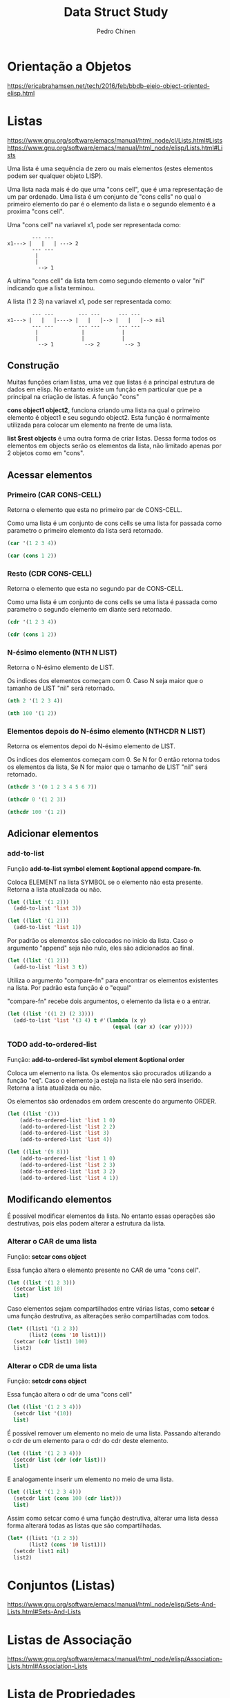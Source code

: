 #+TITLE:        Data Struct Study
#+AUTHOR:       Pedro Chinen
#+EMAIL:        ph.u.chinen@gmail.com
#+DATE-CREATED: [2018-02-09 Fri]
#+DATE-UPDATED: [2018-03-01 Thu]

* Orientação a Objetos
:PROPERTIES:
:ID:       34c8e45a-972a-4348-abe8-c0cd75fff43a
:END:

https://ericabrahamsen.net/tech/2016/feb/bbdb-eieio-object-oriented-elisp.html

* Listas
:PROPERTIES:
:ID:       38a6ba3e-669c-47ec-b294-3eb5c12c7e39
:END:

https://www.gnu.org/software/emacs/manual/html_node/cl/Lists.html#Lists
https://www.gnu.org/software/emacs/manual/html_node/elisp/Lists.html#Lists

Uma lista é uma sequência de zero ou mais elementos (estes elementos podem ser qualquer objeto LISP).

Uma lista nada mais é do que uma "cons cell", que é uma representação de um par ordenado. Uma lista é um conjunto de "cons cells" no qual o primeiro elemento do par é o elemento da lista e o segundo elemento é a proxima "cons cell".

Uma "cons cell" na variavel x1, pode ser representada como:

#+begin_src text
          --- --- 
  x1---> |   |   | ---> 2
          --- --- 
           |      
           |      
            --> 1 
#+end_src


A ultima "cons cell" da lista tem como segundo elemento o valor "nil" indicando que a lista terminou.

A lista (1 2 3) na variavel x1,  pode ser representada como:

#+begin_src text
          --- ---        --- ---      --- ---
  x1---> |   |   |----> |   |   |--> |   |   |--> nil
          --- ---        --- ---      --- ---
           |              |            |
           |              |            |
            --> 1          --> 2        --> 3
#+end_src

** Construção
:PROPERTIES:
:ID:       e59c9a25-d93d-4804-b497-a319f0def929
:END:

Muitas funções criam listas, uma vez que listas é a principal estrutura de dados em elisp. No entanto existe um função em particular que pe a principal na criação de listas. A função "cons"

*cons object1 object2*, funciona criando uma lista na qual o primeiro elemento é object1 e seu segundo object2. Esta função é normalmente utilizada para colocar um elemento na frente de uma lista.

*list $rest objects* é uma outra forma de criar listas. Dessa forma todos os elementos em objects serão os elementos da lista, não limitado apenas por 2 objetos como em "cons".

** Acessar elementos
:PROPERTIES:
:ID:       c58b5ea1-a9b2-495a-8064-2397223c6a78
:END:

*** Primeiro (CAR CONS-CELL)
:PROPERTIES:
:ID:       a22f46ed-5a0e-467f-9bec-526d175cf58d
:END:

Retorna o elemento que esta no primeiro par de CONS-CELL.

Como uma lista é um conjunto de cons cells se uma lista for passada como parametro o primeiro elemento da lista será retornado.

#+begin_src emacs-lisp
  (car '(1 2 3 4))
#+end_src

#+RESULTS:
: 1

#+begin_src emacs-lisp
  (car (cons 1 2))
#+end_src

#+RESULTS:
: 1

*** Resto (CDR CONS-CELL)
:PROPERTIES:
:ID:       d9e4321f-1f01-40a2-9920-cbde291e1156
:END:

Retorna o elemento que esta no segundo par de CONS-CELL.

Como uma lista é um conjunto de cons cells se uma lista é passada como parametro o segundo elemento em diante será retornado.

#+begin_src emacs-lisp
  (cdr '(1 2 3 4))
#+end_src

#+RESULTS:
| 2 | 3 | 4 |

#+begin_src emacs-lisp
  (cdr (cons 1 2))
#+end_src

#+RESULTS:
: 2

*** N-ésimo elemento (NTH N LIST)
:PROPERTIES:
:ID:       3ef93ba7-f9c1-452f-b539-de9556455bdb
:END:

Retorna o N-ésimo elemento de LIST.

Os indices dos elementos começam com 0. Caso N seja maior que o tamanho de LIST "nil" será retornado.

#+begin_src emacs-lisp
  (nth 2 '(1 2 3 4))
#+end_src

#+RESULTS:
: 3

#+begin_src emacs-lisp
  (nth 100 '(1 2))
#+end_src

#+RESULTS:

*** Elementos depois do N-ésimo elemento (NTHCDR N LIST)
:PROPERTIES:
:ID:       03fd5be6-4923-4ee9-a003-e4afc25efa8d
:END:

Retorna os elementos depoi do N-ésimo elemento de LIST.

Os indices dos elementos começam com 0. Se N for 0 então retorna todos os elementos da lista, Se N for maior que o tamanho de LIST "nil" será retornado.

#+begin_src emacs-lisp
  (nthcdr 3 '(0 1 2 3 4 5 6 7))
#+end_src

#+RESULTS:
| 3 | 4 | 5 | 6 | 7 |

#+begin_src emacs-lisp
  (nthcdr 0 '(1 2 3))
#+end_src

#+RESULTS:
| 1 | 2 | 3 |

#+begin_src emacs-lisp
  (nthcdr 100 '(1 2))
#+end_src

#+RESULTS:

** Adicionar elementos
:PROPERTIES:
:ID:       b7529299-f5fe-4720-8638-505754740358
:END:

*** add-to-list
:PROPERTIES:
:ID:       cefd0948-6ffa-4493-8cd5-fd9463745284
:END:

Função *add-to-list symbol element &optional append compare-fn*.

Coloca ELEMENT na lista SYMBOL se o elemento não esta presente. Retorna a lista atualizada ou não.

#+begin_src emacs-lisp
  (let ((list '(1 2)))
    (add-to-list 'list 3))
#+end_src

#+RESULTS:
| 3 | 1 | 2 |

#+begin_src emacs-lisp
  (let ((list '(1 2)))
    (add-to-list 'list 1))
#+end_src

#+RESULTS:
| 1 | 2 |

Por padrão os elementos são colocados no inicio da lista. Caso o argumento "append" seja não nulo, eles são adicionados ao final.

#+begin_src emacs-lisp
  (let ((list '(1 2)))
    (add-to-list 'list 3 t))
#+end_src

#+RESULTS:
| 1 | 2 | 3 |

Utiliza o argumento "compare-fn" para encontrar os elementos existentes na lista. Por padrão esta função é o "equal"

"compare-fn" recebe dois argumentos, o elemento da lista e o a entrar.

#+begin_src emacs-lisp
  (let ((list '((1 2) (2 3))))
    (add-to-list 'list '(3 4) t #'(lambda (x y)
                                    (equal (car x) (car y)))))
#+end_src

#+RESULTS:
| 1 | 2 |
| 2 | 3 |
| 3 | 4 |

*** TODO add-to-ordered-list
:PROPERTIES:
:ID:       af2160b8-4c3b-4b53-8975-681fcd5848d0
:END:

Função: *add-to-ordered-list symbol element &optional order*

Coloca um elemento na lista. Os elementos são procurados utilizando a função "eq". Caso o elemento ja esteja na lista ele não será inserido. Retorna a lista atualizada ou não.

Os elementos são ordenados em ordem crescente do argumento ORDER.

#+begin_src emacs-lisp
  (let ((list '()))
      (add-to-ordered-list 'list 1 0)
      (add-to-ordered-list 'list 2 2)
      (add-to-ordered-list 'list 3)
      (add-to-ordered-list 'list 4))
#+end_src

#+RESULTS:
| 1 | 2 | 4 | 3 |

#+begin_src emacs-lisp
  (let ((list '(9 8)))
      (add-to-ordered-list 'list 1 0)
      (add-to-ordered-list 'list 2 3)
      (add-to-ordered-list 'list 3 2)
      (add-to-ordered-list 'list 4 1))
#+end_src

#+RESULTS:
| 1 | 4 | 3 | 2 | 9 | 8 |

** Modificando elementos
:PROPERTIES:
:ID:       c754e3ed-9cec-4cac-b1e9-4462c1445475
:END:

É possível modificar elementos da lista. No entanto essas operações são destrutivas, pois elas podem alterar a estrutura da lista.

*** Alterar o CAR de uma lista
:PROPERTIES:
:ID:       50a0aed8-4172-4e6a-a563-0351294ccaf3
:END:

Função: *setcar cons object*

Essa função altera o elemento presente no CAR de uma "cons cell".

#+begin_src emacs-lisp
  (let ((list '(1 2 3)))
    (setcar list 10)
    list)
#+end_src

#+RESULTS:
| 10 | 2 | 3 |

Caso elementos sejam compartilhados entre várias listas, como *setcar* é uma função destrutiva, as alterações serão compartilhadas com todos.

#+begin_src emacs-lisp
  (let* ((list1 '(1 2 3))
         (list2 (cons '10 list1)))
    (setcar (cdr list1) 100)
    list2)
#+end_src

#+RESULTS:
| 10 | 1 | 100 | 3 |

*** Alterar o CDR de uma lista
:PROPERTIES:
:ID:       35b84dad-1913-4366-aa2a-77519870c568
:END:

Função: *setcdr cons object*

Essa função altera o cdr de uma "cons cell"

#+begin_src emacs-lisp
  (let ((list '(1 2 3 4)))
    (setcdr list '(10))
    list)
#+end_src

#+RESULTS:

É possível remover um elemento no meio de uma lista. Passando alterando o cdr de um elemento para o cdr do cdr deste elemento.

#+begin_src emacs-lisp
  (let ((list '(1 2 3 4)))
    (setcdr list (cdr (cdr list)))
    list)
#+end_src

E analogamente inserir um elemento no meio de uma lista.

#+begin_src emacs-lisp
  (let ((list '(1 2 3 4)))
    (setcdr list (cons 100 (cdr list)))
    list)
#+end_src

Assim como setcar como é uma função destrutiva, alterar uma lista dessa forma alterará todas as listas que são compartilhadas.

#+begin_src emacs-lisp
  (let* ((list1 '(1 2 3))
         (list2 (cons '10 list1)))
    (setcdr list1 nil)
    list2)
#+end_src

* Conjuntos (Listas)
:PROPERTIES:
:ID:       e043d6ec-1d4b-4cf4-aa1e-20dc13391d65
:END:

https://www.gnu.org/software/emacs/manual/html_node/elisp/Sets-And-Lists.html#Sets-And-Lists

* Listas de Associação
:PROPERTIES:
:ID:       c168ce96-e866-45ad-a08f-fb92c759559a
:END:

https://www.gnu.org/software/emacs/manual/html_node/elisp/Association-Lists.html#Association-Lists

* Lista de Propriedades
:PROPERTIES:
:ID:       e3c3cbe0-ed32-49ef-a675-3ccd89da54ce
:END:

https://www.gnu.org/software/emacs/manual/html_node/elisp/Property-Lists.html#Property-Lists

* Estruturas
:PROPERTIES:
:ID:       31f7cd19-1442-4360-8e24-172393737b50
:END:

https://www.gnu.org/software/emacs/manual/html_node/cl/Structures.html#Structures

* Hash Table
:PROPERTIES:
:ID:       c064d4a0-4a0d-4dfa-9bd5-bcb4d04cf990
:END:

https://www.gnu.org/software/emacs/manual/html_node/elisp/Hash-Tables.html

Hash table é um tipo de tabela de rápido acesso. Cada chave correspode a um valor. Algumas das suas caracteristicas são: Rapidade de acesso a valores guardados independente da quantidade de dados armazenados; Seus valores e chaves não estão em uma ordem específica;

Elisp provê um tipo para "hash table" junto com uma série de funções pra operar com este tipo de dado. Eles apresentam uma forma especial de representação gráfica

#+begin_src emacs-lisp
  (make-hash-table)
#+end_src

#+RESULTS:
: #s(hash-table size 65 test eql rehash-size 1.5 rehash-threshold 0.8 data ())

** Criando Hash tables
:PROPERTIES:
:ID:       9c99981a-1e5b-4615-9fcf-82b44a3213bc
:END:

A principal função parar criar "hash tables" é (make-hash-table), ela apresenta alguns parametros que podem ser alterados tornando as tabelas mais expecíficas para cada oportunidade.

*** Argumento :test
:PROPERTIES:
:ID:       3f80d21a-a45b-4cc7-9cf9-f48a28172d2e
:END:

Este tipo especifica o método utilizado para comparar chaves a fim de verificar se encontrou o valor procurado.

O valor padrão é "eql". Outros valores que podem ser colocados são: "eq" e "equal".

#+begin_src emacs-lisp
  (make-hash-table :test 'eql)
#+end_src

#+RESULTS:
: #s(hash-table size 65 test eql rehash-size 1.5 rehash-threshold 0.8 data ())

#+begin_src emacs-lisp
  (make-hash-table :test 'eq)
#+end_src

#+RESULTS:
: #s(hash-table size 65 test eq rehash-size 1.5 rehash-threshold 0.8 data ())

#+begin_src emacs-lisp
  (make-hash-table :test 'equal)
#+end_src

#+RESULTS:
: #s(hash-table size 65 test equal rehash-size 1.5 rehash-threshold 0.8 data ())


*** Argumento :weakness
:PROPERTIES:
:ID:       89416869-2328-4bb1-9cff-d9f8ebe1ae4b
:END:

Esse argumento verifica se as chaves e os valores na tabela são preservados do coletor de lixo do sistema. 

O valor deve ser: "nil", "key", "value", "key-or-value", "key-and-value". 

Se o valor for "key" então a tabela não previne suas chaves de serem coletadas; Se uma chave for coletada a associação correspondente é removida da tabela.

#+begin_src emacs-lisp
  (make-hash-table :weakness 'key)
#+end_src

#+RESULTS:
: #s(hash-table size 65 test eql weakness key rehash-size 1.5 rehash-threshold 0.8 data ())

Se o valor for "value" então a tabela não previne seus valores de serem coletados; Se um valor é coletado a associação correspondente é removida.

#+begin_src emacs-lisp
  (make-hash-table :weakness 'value)
#+end_src

#+RESULTS:
: #s(hash-table size 65 test eql weakness value rehash-size 1.5 rehash-threshold 0.8 data ())

Se o valor for "key-and-value" então tanto a chave quanto o valor devem estar carregados para preservar a associação, portanto nem a chave nem o valor é preservado de serem coletados.

#+begin_src emacs-lisp
  (make-hash-table :weakness 'key-and-value)
#+end_src

#+RESULTS:
: #s(hash-table size 65 test eql weakness key-and-value rehash-size 1.5 rehash-threshold 0.8 data ())

Se o valor for "key-or-value" então tanto a chave quando o valor podem preservar a associação, portanto a associação só é removida caso a chave e o valor sejam coletados.

#+begin_src emacs-lisp
  (make-hash-table :weakness 'key-or-value)
#+end_src

#+RESULTS:
: #s(hash-table size 65 test eql weakness key-or-value rehash-size 1.5 rehash-threshold 0.8 data ())

O valor padrão é "nil". Com este argumento todas as chaves e valores são preservados.

#+begin_src emacs-lisp
  (make-hash-table :weakness 'nil)
#+end_src

#+RESULTS:
: #s(hash-table size 65 test eql rehash-size 1.5 rehash-threshold 0.8 data ())

** Manipulando Dados
:PROPERTIES:
:ID:       c787cce8-6d79-4446-908f-3b8efceb9013
:END:

Qualquer objeto LISP pode ser usado como *chave*, no entanto é preciso que o argumento "test" da criação da tabela seja apropriado.

Qualquer objeto LISP pode ser usado como *valor*.

*** Colocar valores (puthash)
:PROPERTIES:
:ID:       e8c21956-9d0e-4e2f-815d-424777dfefc2
:END:

*puthash key value table*, coloca na TABLE o valor VALUE associada com a chave KEY.

#+begin_src emacs-lisp
  (let ((table (make-hash-table)))
    (puthash '3 2 table)
    (puthash "string" 2 table)
    (puthash '(a 2) 2 table)
    table)
#+end_src

#+RESULTS:
: #s(hash-table size 65 test eql rehash-size 1.5 rehash-threshold 0.8 data (3 2 "string" 2 (a 2) 2))

*** Acessar valores (gethash)
:PROPERTIES:
:ID:       8ac3422d-b81f-4f27-b574-f021cabc48bb
:END:

*gethash key table &optional default*, procura por KEY em TABLE e retorna o valor encontrado. Se nenhum valor for encontrado DEFAULT será retornado. Por padrão DEFAULT é "nil".

#+begin_src emacs-lisp
  (let ((table (make-hash-table :test 'equal)))
    (puthash '3 2 table)
    (puthash "string" 6 table)
    (puthash '(a 2) 9 table)

    (gethash "string" table))
#+end_src

#+RESULTS:
: 6

*** Remover valores (remhash)
:PROPERTIES:
:ID:       6f4c0770-906a-42b1-b358-d29b6b4254f3
:END:

*remhash key table*, remove KEY de TABLE

#+begin_src emacs-lisp
  (let ((table (make-hash-table :test 'equal)))
    (puthash '3 2 table)
    (puthash "string" 6 table)
    (puthash '(a 2) 9 table)

    (remhash "string" table)
    table)
#+end_src

#+RESULTS:
: #s(hash-table size 65 test equal rehash-size 1.5 rehash-threshold 0.8 data (3 2 (a 2) 9))

#+begin_src emacs-lisp
  (let ((table (make-hash-table :test 'equal)))
    (puthash '3 2 table)
    (puthash "string" 6 table)
    (puthash '(a 2) 9 table)

    (remhash 'chave-inexistente table)
    table)
#+end_src

#+RESULTS:
: #s(hash-table size 65 test equal rehash-size 1.5 rehash-threshold 0.8 data (3 2 "string" 6 (a 2) 9))

*** Limpar tabela (clrhash)
:PROPERTIES:
:ID:       bb72550c-6fc1-4b44-9b78-a6c4ef48628a
:END:

*clrhash table*, limpa TABLE de todos os valores presenters nela.

#+begin_src emacs-lisp
  (let ((table (make-hash-table :test 'equal)))
    (puthash '3 2 table)
    (puthash "string" 6 table)
    (puthash '(a 2) 9 table)

    (clrhash table)
    table)
#+end_src

#+RESULTS:
: #s(hash-table size 65 test equal rehash-size 1.5 rehash-threshold 0.8 data ())

*** Mapear função (maphash)
:PROPERTIES:
:ID:       d01ac337-b060-4da3-aa5c-0a9e9bbe2e09
:END:

*maphash function table*, executa FUNCTION em todos os valores de TABLE. Function deve ser uma função que aceita dois argumentos a *chave* e o *valor*

#+begin_src emacs-lisp
  (let ((table (make-hash-table :test 'equal))
        (res '()))
    (puthash 1 2 table)
    (puthash 3 4 table)
    (puthash 5 6 table)

    (maphash #'(lambda (key value) 
                 (setq res (cons (cons key value) res))) 
             table)
    res)
#+end_src

#+RESULTS:
: ((5 . 6) (3 . 4) (1 . 2))


